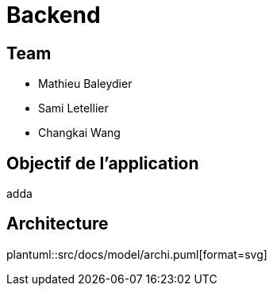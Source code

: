 = Backend

:plantuml:
ifndef::modelsdir[:modeldir: models]

== Team
- Mathieu Baleydier
- Sami Letellier
- Changkai Wang

== Objectif de l'application

adda

== Architecture
plantuml::src/docs/model/archi.puml[format=svg]
